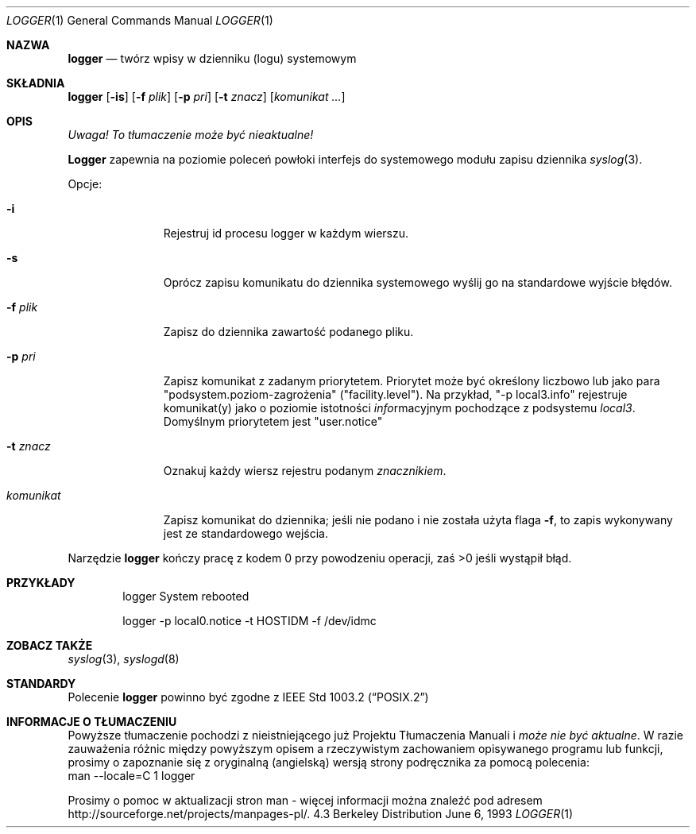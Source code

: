 .\" {PTM/WK/1999-XII}
.\" Copyright (c) 1983, 1990, 1993
.\"	The Regents of the University of California.  All rights reserved.
.\"
.\" Redistribution and use in source and binary forms, with or without
.\" modification, are permitted provided that the following conditions
.\" are met:
.\" 1. Redistributions of source code must retain the above copyright
.\"    notice, this list of conditions and the following disclaimer.
.\" 2. Redistributions in binary form must reproduce the above copyright
.\"    notice, this list of conditions and the following disclaimer in the
.\"    documentation and/or other materials provided with the distribution.
.\" 3. All advertising materials mentioning features or use of this software
.\"    must display the following acknowledgement:
.\"	This product includes software developed by the University of
.\"	California, Berkeley and its contributors.
.\" 4. Neither the name of the University nor the names of its contributors
.\"    may be used to endorse or promote products derived from this software
.\"    without specific prior written permission.
.\"
.\" THIS SOFTWARE IS PROVIDED BY THE REGENTS AND CONTRIBUTORS ``AS IS'' AND
.\" ANY EXPRESS OR IMPLIED WARRANTIES, INCLUDING, BUT NOT LIMITED TO, THE
.\" IMPLIED WARRANTIES OF MERCHANTABILITY AND FITNESS FOR A PARTICULAR PURPOSE
.\" ARE DISCLAIMED.  IN NO EVENT SHALL THE REGENTS OR CONTRIBUTORS BE LIABLE
.\" FOR ANY DIRECT, INDIRECT, INCIDENTAL, SPECIAL, EXEMPLARY, OR CONSEQUENTIAL
.\" DAMAGES (INCLUDING, BUT NOT LIMITED TO, PROCUREMENT OF SUBSTITUTE GOODS
.\" OR SERVICES; LOSS OF USE, DATA, OR PROFITS; OR BUSINESS INTERRUPTION)
.\" HOWEVER CAUSED AND ON ANY THEORY OF LIABILITY, WHETHER IN CONTRACT, STRICT
.\" LIABILITY, OR TORT (INCLUDING NEGLIGENCE OR OTHERWISE) ARISING IN ANY WAY
.\" OUT OF THE USE OF THIS SOFTWARE, EVEN IF ADVISED OF THE POSSIBILITY OF
.\" SUCH DAMAGE.
.\"
.\"	@(#)logger.1	8.1 (Berkeley) 6/6/93
.\"
.Dd June 6, 1993
.Dt LOGGER 1
.Os BSD 4.3
.Sh NAZWA
.Nm logger
.Nd twórz wpisy w dzienniku (logu) systemowym
.Sh SKŁADNIA
.Nm logger
.Op Fl is
.Op Fl f Ar plik
.Op Fl p Ar pri
.Op Fl t Ar znacz
.Op Ar komunikat ...
.Sh OPIS
\fI Uwaga! To tłumaczenie może być nieaktualne!\fP
.Pp
.Nm Logger
zapewnia na poziomie poleceń powłoki interfejs do systemowego modułu
zapisu dziennika
.Xr syslog  3 .
.Pp
Opcje:
.Pp
.Bl -tag -width "komunikat"
.It Fl i
Rejestruj id procesu logger w każdym wierszu.
.It Fl s
Oprócz zapisu komunikatu do dziennika systemowego wyślij go na standardowe
wyjście błędów.
.It Fl f Ar plik 
Zapisz do dziennika zawartość podanego pliku.
.It Fl p Ar pri 
Zapisz komunikat z zadanym priorytetem. Priorytet może być określony liczbowo
lub jako para "podsystem.poziom-zagrożenia" ("facility.level").
Na przykład, "\-p local3.info" rejestruje komunikat(y) jako o poziomie
istotności
.Ar info Ns rmacyjnym
pochodzące z podsystemu
.Ar local3 .
Domyślnym priorytetem jest "user.notice"
.It Fl t Ar znacz
Oznakuj każdy wiersz rejestru podanym
.Ar znacznikiem  .
.It Ar komunikat
Zapisz komunikat do dziennika; jeśli nie podano i nie została użyta flaga
.Fl f ,
to zapis wykonywany jest ze standardowego wejścia.
.El
.Pp
Narzędzie
.Nm logger
kończy pracę z kodem 0 przy powodzeniu operacji, zaś >0 jeśli wystąpił błąd.
.Sh PRZYKŁADY
.Bd -literal -offset indent -compact
logger System rebooted

logger \-p local0.notice \-t HOSTIDM \-f /dev/idmc
.Ed
.Sh ZOBACZ TAKŻE
.Xr syslog 3 ,
.Xr syslogd 8
.Sh STANDARDY
Polecenie
.Nm logger
powinno być zgodne z
.St -p1003.2
.Sh "INFORMACJE O TŁUMACZENIU"
Powyższe tłumaczenie pochodzi z nieistniejącego już Projektu Tłumaczenia Manuali i 
\fImoże nie być aktualne\fR. W razie zauważenia różnic między powyższym opisem
a rzeczywistym zachowaniem opisywanego programu lub funkcji, prosimy o zapoznanie 
się z oryginalną (angielską) wersją strony podręcznika za pomocą polecenia:
.br
man \-\-locale=C 1 logger
.Pp
Prosimy o pomoc w aktualizacji stron man \- więcej informacji można znaleźć pod
adresem http://sourceforge.net/projects/manpages\-pl/.
